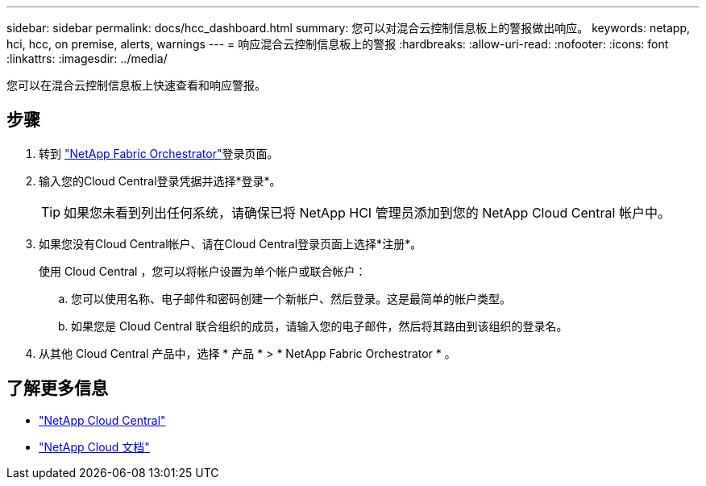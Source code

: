 ---
sidebar: sidebar 
permalink: docs/hcc_dashboard.html 
summary: 您可以对混合云控制信息板上的警报做出响应。 
keywords: netapp, hci, hcc, on premise, alerts, warnings 
---
= 响应混合云控制信息板上的警报
:hardbreaks:
:allow-uri-read: 
:nofooter: 
:icons: font
:linkattrs: 
:imagesdir: ../media/


[role="lead"]
您可以在混合云控制信息板上快速查看和响应警报。



== 步骤

. 转到 https://fabric.netapp.io["NetApp Fabric Orchestrator"^]登录页面。
. 输入您的Cloud Central登录凭据并选择*登录*。
+

TIP: 如果您未看到列出任何系统，请确保已将 NetApp HCI 管理员添加到您的 NetApp Cloud Central 帐户中。

. 如果您没有Cloud Central帐户、请在Cloud Central登录页面上选择*注册*。
+
使用 Cloud Central ，您可以将帐户设置为单个帐户或联合帐户：

+
.. 您可以使用名称、电子邮件和密码创建一个新帐户、然后登录。这是最简单的帐户类型。
.. 如果您是 Cloud Central 联合组织的成员，请输入您的电子邮件，然后将其路由到该组织的登录名。


. 从其他 Cloud Central 产品中，选择 * 产品 * > * NetApp Fabric Orchestrator * 。


[discrete]
== 了解更多信息

* https://cloud.netapp.com/home["NetApp Cloud Central"^]
* https://docs.netapp.com/us-en/cloud/["NetApp Cloud 文档"^]

